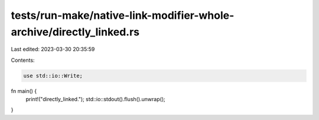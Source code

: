 tests/run-make/native-link-modifier-whole-archive/directly_linked.rs
====================================================================

Last edited: 2023-03-30 20:35:59

Contents:

.. code-block:: rs

    use std::io::Write;

fn main() {
    print!("directly_linked.");
    std::io::stdout().flush().unwrap();
}


